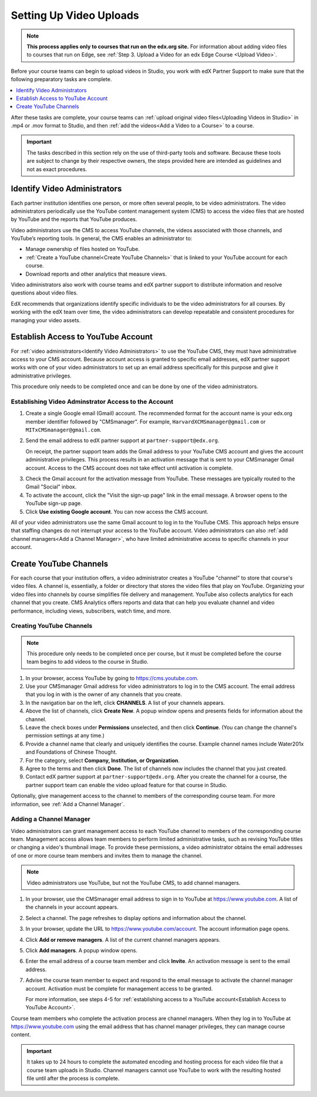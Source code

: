.. _Video Getting Started:

###########################
Setting Up Video Uploads
###########################

.. note::
  **This process applies only to courses that run on the edx.org site.** For
  information about adding video files to courses that run on Edge, see
  :ref:`Step 3. Upload a Video for an edx Edge Course <Upload Video>`.

Before your course teams can begin to upload videos in Studio, you work with
edX Partner Support to make sure that the following preparatory tasks are
complete.

.. contents::
  :local:
  :depth: 1

After these tasks are complete, your course teams can :ref:`upload original
video files<Uploading Videos in Studio>` in .mp4 or .mov format to Studio, and
then :ref:`add the videos<Add a Video to a Course>` to a course.

.. important::
 The tasks described in this section rely on the use of third-party tools and
 software. Because these tools are subject to change by their respective
 owners, the steps provided here are intended as guidelines and not as exact
 procedures.

.. _Identify Video Administrators:

****************************************
Identify Video Administrators
****************************************

Each partner institution identifies one person, or more often several
people, to be video administrators. The video administrators periodically use
the YouTube content management system (CMS) to access the video files that
are hosted by YouTube and the reports that YouTube produces.

Video administrators use the CMS to access YouTube channels, the videos
associated with those channels, and YouTube’s reporting tools. In general, the
CMS enables an administrator to:

* Manage ownership of files hosted on YouTube.

* :ref:`Create a YouTube channel<Create YouTube Channels>` that is linked to
  your YouTube account for each course.

* Download reports and other analytics that measure views.

Video administrators also work with course teams and edX partner support to
distribute information and resolve questions about video files.

EdX recommends that organizations identify specific individuals to be the video
administrators for all courses. By working with the edX team over time, the
video administrators can develop repeatable and consistent procedures for
managing your video assets.

.. _Establish Access to YouTube Account:

****************************************
Establish Access to YouTube Account
****************************************

For :ref:`video administrators<Identify Video Administrators>` to use the
YouTube CMS, they must have administrative access to your CMS account. Because
account access is granted to specific email addresses, edX partner support
works with one of your video administrators to set up an email address
specifically for this purpose and give it administrative privileges.

This procedure only needs to be completed once and can be done by one of
the video administrators.

=====================================================
Establishing Video Adminstrator Access to the Account
=====================================================

#. Create a single Google email (Gmail) account. The recommended format
   for the account name is your edx.org member identifier followed by
   "CMSmanager". For example, ``HarvardXCMSmanager@gmail.com`` or
   ``MITxCMSmanager@gmail.com``.

#. Send the email address to edX partner support at
   ``partner-support@edx.org``.

   On receipt, the partner support team adds the Gmail address to your YouTube
   CMS account and gives the account administrative privileges. This process
   results in an activation message that is sent to your CMSmanager Gmail
   account. Access to the CMS account does not take effect until activation is
   complete.

3. Check the Gmail account for the activation message from YouTube. These
   messages are typically routed to the Gmail "Social" inbox.

#. To activate the account, click the "Visit the sign-up page" link in the
   email message. A browser opens to the YouTube sign-up page.

#. Click **Use existing Google account**. You can now access the CMS account.

All of your video administrators use the same Gmail account to log in to the
YouTube CMS. This approach helps ensure that staffing changes do not interrupt
your access to the YouTube account. Video administrators can also :ref:`add
channel managers<Add a Channel Manager>`, who have limited administrative
access to specific channels in your account.

.. _Create YouTube Channels:

****************************************
Create YouTube Channels
****************************************

For each course that your institution offers, a video administrator creates a
YouTube "channel" to store that course's video files. A channel is,
essentially, a folder or directory that stores the video files that play on
YouTube. Organizing your video files into channels by course simplifies file
delivery and management. YouTube also collects analytics for each channel that
you create. CMS Analytics offers reports and data that can help you evaluate
channel and video performance, including views, subscribers, watch time, and
more.

===============================
Creating YouTube Channels
===============================

.. note::
 This procedure only needs to be completed once per course, but it must be
 completed before the course team begins to add videos to the course in Studio.

#. In your browser, access YouTube by going to https://cms.youtube.com.

#. Use your CMSmanager Gmail address for video administrators to log in to
   the CMS account. The email address that you log in with is the owner of
   any channels that you create.

#. In the navigation bar on the left, click **CHANNELS**. A list of your
   channels appears.

#. Above the list of channels, click **Create New**. A popup window opens and
   presents fields for information about the channel.

#. Leave the check boxes under **Permissions** unselected, and then click
   **Continue**. (You can change the channel's permission settings at any
   time.)

#. Provide a channel name that clearly and uniquely identifies the course.
   Example channel names include Water201x and Foundations of Chinese
   Thought.

#. For the category, select **Company, Institution, or Organization**.

#. Agree to the terms and then click **Done**. The list of channels now
   includes the channel that you just created.

#. Contact edX partner support at ``partner-support@edx.org``. After you create
   the channel for a course, the partner support team can enable the video
   upload feature for that course in Studio.

Optionally, give management access to the channel to members of the
corresponding course team. For more information, see :ref:`Add a Channel
Manager`.

.. _Add a Channel Manager:

===============================
Adding a Channel Manager
===============================

Video administrators can grant management access to each YouTube channel to
members of the corresponding course team. Management access allows team members
to perform limited administrative tasks, such as revising YouTube titles or
changing a video's thumbnail image. To provide these permissions, a video
administrator obtains the email addresses of one or more course team members
and invites them to manage the channel.

.. note::
 Video administrators use YouTube, but not the YouTube CMS, to add channel
 managers.

#. In your browser, use the CMSmanager email address to sign in to YouTube at
   https://www.youtube.com. A list of the channels in your account appears.

#. Select a channel. The page refreshes to display options and information
   about the channel.

#. In your browser, update the URL to https://www.youtube.com/account. The
   account information page opens.

#. Click **Add or remove managers**. A list of the current channel managers
   appears.

#. Click **Add managers**. A popup window opens.

#. Enter the email address of a course team member and click **Invite**. An
   activation message is sent to the email address.

#. Advise the course team member to expect and respond to the email message
   to activate the channel manager account. Activation must be complete for
   management access to be granted.

   For more information, see steps 4-5 for :ref:`establishing access to a
   YouTube account<Establish Access to YouTube Account>`.

Course team members who complete the activation process are channel managers.
When they log in to YouTube at https://www.youtube.com using the email address
that has channel manager privileges, they can manage course content.

.. important::
 It takes up to 24 hours to complete the automated encoding and hosting process
 for each video file that a course team uploads in Studio. Channel managers
 cannot use YouTube to work with the resulting hosted file until after the
 process is complete.
